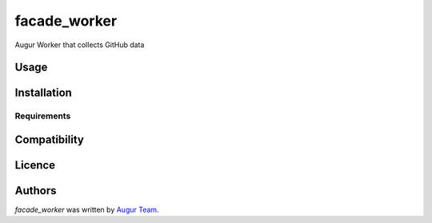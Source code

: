 facade_worker
===================

.. image:: https://img.shields.io/pypi/v/facade_worker.svg
    :target: https://pypi.python.org/pypi/facade_worker
    :alt: Latest PyPI version

.. image:: False.png
   :target: False
   :alt: Latest Travis CI build status

Augur Worker that collects GitHub data

Usage
-----

Installation
------------

Requirements
^^^^^^^^^^^^

Compatibility
-------------

Licence
-------

Authors
-------

`facade_worker` was written by `Augur Team <s@goggins.com>`_.
